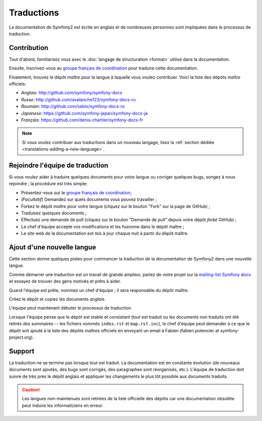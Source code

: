 Traductions
===========

La documentation de Symfony2 est écrite en anglais et de nombreuses personnes
sont impliquées dans le processus de traduction.

Contribution
------------

Tout d'abord, familiarisez vous avec le  :doc:`langage de structuration <format>`
utilisé dans la documentation.

Ensuite, inscrivez-vous au `groupe français de coordination`_ pour traduire
cette documentation.

Finalement, trouvez le dépôt *maître*  pour la langue à laquelle vous voulez
contribuer. Voici la liste des dépôts *maître* officiels:

* *Anglais*:  http://github.com/symfony/symfony-docs
* *Russe*:  http://github.com/avalanche123/symfony-docs-ru
* *Roumain*: http://github.com/sebio/symfony-docs-ro
* *Japanese*: https://github.com/symfony-japan/symfony-docs-ja
* *Français*: https://github.com/denis-chartier/symfony-docs-fr

.. note::

    Si vous voulez contribuer aux traductions dans un nouveau langage,
    lisez la :ref:`section dédiée <translations-adding-a-new-language>`.

Rejoindre l'équipe de traduction
--------------------------------

Si vous voulez aider à traduire quelques documents pour votre langue ou corriger
quelques bugs, songez à nous rejoindre ; la procédure est très simple:

* Présentez-vous sur le `groupe français de coordination`_;
* *(Facultatif)* Demandez sur quels documents vous pouvez travailler ;
* Forkez le dépôt *maître* pour votre langue (cliquez sur le bouton "Fork" sur
  la page de GitHub) ; 
* Traduisez quelques documents ;
* Effectuez une demande de pull (cliquez sur le bouton "Demande de pull" depuis
  votre dépôt *forké* GitHub) ;
* Le chef d'équipe accepte vos modifications et les fusionne dans le dépôt
  maître ;
* Le site web de la documentation est mis à jour chaque nuit à partir du dépôt
  maître.

.. _translations-adding-a-new-language:

Ajout d'une nouvelle langue
---------------------------

Cette section donne quelques pistes pour commencer la traduction de la
documentation de Symfony2 dans une nouvelle langue.

Comme démarrer une traduction est un travail de grande ampleur, parlez de votre
projet sur la `mailing-list Symfony docs`_ et essayez de trouver des gens motivés
et prêts à aider.

Quand l'équipe est prête, nommez un chef d'équipe ; il sera responsable du
dépôt *maître*.

Créez le dépôt et copiez les documents *anglais*.

L'équipe peut maintenant débuter le processus de traduction.

Lorsque l'équipe pense que le dépôt est stable et consistant (tout est traduit
ou les documents non traduits ont été retirés des sommaires -- les fichiers
nommés ``index.rst`` et ``map.rst.inc``), le chef d'équipe peut demander à ce
que le dépôt soit ajouté à la liste des dépôts *maîtres* officiels en envoyant
un email à Fabien (fabien.potencier at symfony-project.org).

Support
-------

La traduction ne se termine pas lorsque tout est traduit. La documentation est
en constante évolution (de nouveaux documents sont ajoutés, des bugs sont
corrigés, des paragraphes sont réorganisés, etc.). L'équipe de traduction doit
suivre de très près le dépôt anglais et appliquer les changements le plus tôt
possible aux documents traduits.

.. caution::

    Les langues non-maintenues sont retirées de la liste officielle des dépôts
    car une documentation obsolète peut induire les informaticiens en erreur.

.. _groupe français de coordination: http://groups.google.com/group/symfony-docs-fr
.. _mailing-list Symfony docs: http://groups.google.com/group/symfony-docs
